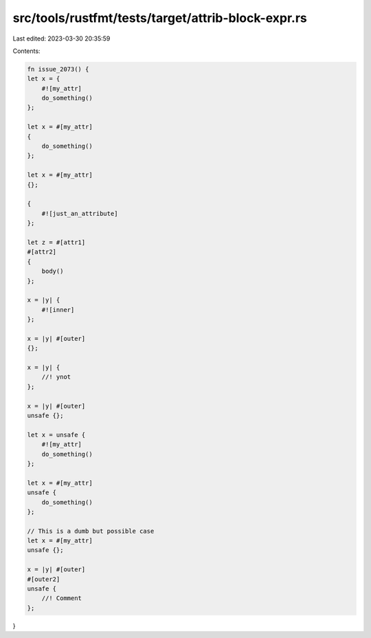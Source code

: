 src/tools/rustfmt/tests/target/attrib-block-expr.rs
===================================================

Last edited: 2023-03-30 20:35:59

Contents:

.. code-block:: rs

    fn issue_2073() {
    let x = {
        #![my_attr]
        do_something()
    };

    let x = #[my_attr]
    {
        do_something()
    };

    let x = #[my_attr]
    {};

    {
        #![just_an_attribute]
    };

    let z = #[attr1]
    #[attr2]
    {
        body()
    };

    x = |y| {
        #![inner]
    };

    x = |y| #[outer]
    {};

    x = |y| {
        //! ynot
    };

    x = |y| #[outer]
    unsafe {};

    let x = unsafe {
        #![my_attr]
        do_something()
    };

    let x = #[my_attr]
    unsafe {
        do_something()
    };

    // This is a dumb but possible case
    let x = #[my_attr]
    unsafe {};

    x = |y| #[outer]
    #[outer2]
    unsafe {
        //! Comment
    };
}


